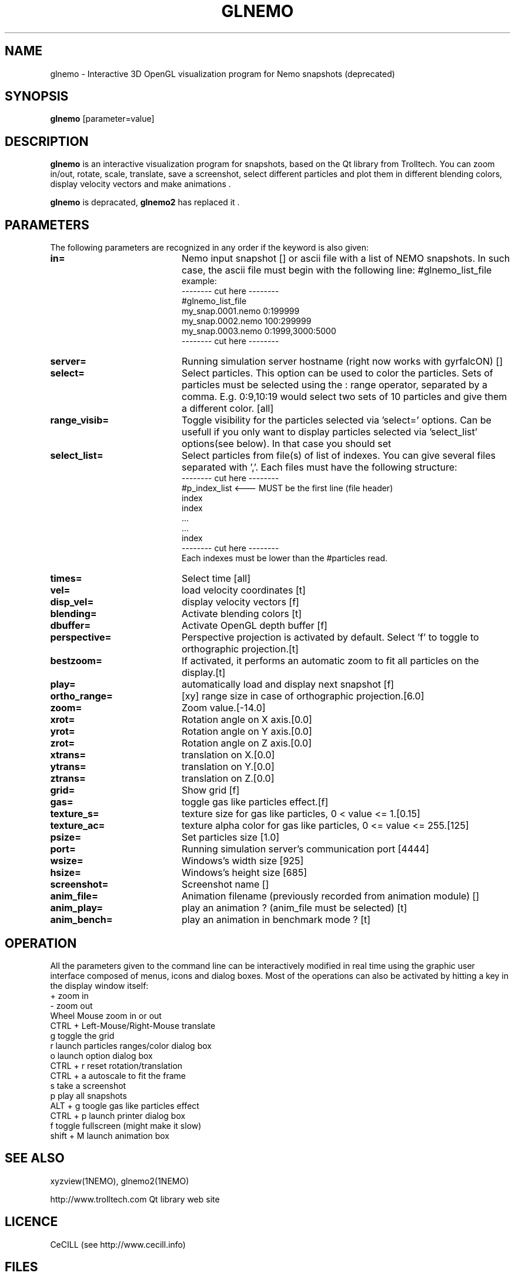 .TH GLNEMO 1NEMO "November 2007"
.SH NAME
glnemo \- Interactive 3D OpenGL visualization program for Nemo snapshots (deprecated)
.SH SYNOPSIS
\fBglnemo\fP [parameter=value]
.SH DESCRIPTION
\fBglnemo\fP is an interactive visualization program for snapshots,
based on the Qt library from Trolltech. 
You can zoom in/out, rotate, scale, translate, save a screenshot, 
select different particles
and plot them in different blending colors, display velocity vectors
and make animations . 
.PP
\fBglnemo\fP is depracated, \fBglnemo2\fP has replaced it .
.SH PARAMETERS
The following parameters are recognized in any order if the keyword
is also given:
.TP 20
\fBin=\fP
Nemo input snapshot [] or ascii file with a list of NEMO snapshots. In
such case, the ascii file must begin with the following line:
#glnemo_list_file
.nf
example:
-------- cut here --------
#glnemo_list_file
my_snap.0001.nemo 0:199999
my_snap.0002.nemo 100:299999
my_snap.0003.nemo 0:1999,3000:5000
-------- cut here --------
.fi
.TP 20
\fBserver=\fP
Running simulation server hostname (right now works with gyrfalcON) []   
.TP 20
\fBselect=\fP
Select particles. This option can be used to color the particles. Sets of particles
must be selected using the : range operator, separated by a comma. E.g.
0:9,10:19 would select two sets of 10 particles and give them a different color.
[all] 
.TP 20
\fBrange_visib=\fP
Toggle visibility for the particles selected via 'select='
options. Can be usefull if you only want to display particles selected
via 'select_list' options(see below). In that case you should set
'f'.[t]
.TP 20
\fBselect_list=\fP
Select particles from file(s) of list of indexes. You can give several
files separated with ','. Each files must have the following
structure:
.nf
-------- cut here --------
#p_index_list <--- MUST be the first line (file header)
index
index
 ...
 ...
index
-------- cut here --------
.fi
Each indexes must be lower than the #particles read.
.TP 20
\fBtimes=\fP
Select time [all]     
.TP 20
\fBvel=\fP
load velocity coordinates [t]
.TP 20
\fBdisp_vel=\fP
display velocity vectors [f]
.TP 20
\fBblending=\fP
Activate blending colors [t]    
.TP 20
\fBdbuffer=\fP
Activate OpenGL depth buffer [f]
.TP 20
\fBperspective=\fP
Perspective projection is activated by default. Select 'f' to toggle to
orthographic projection.[t]
.TP 20
\fBbestzoom=\fP
If activated, it performs an automatic zoom to fit all particles on the
display.[t]
.TP 20
\fBplay=\fP          
automatically load and display next snapshot [f]
.TP 20
\fBortho_range=\fP
[xy] range size in case of orthographic projection.[6.0]
.TP 20
\fBzoom=\fP
Zoom value.[-14.0]
.TP 20
\fBxrot=\fP
Rotation angle on X axis.[0.0]
.TP 20
\fByrot=\fP
Rotation angle on Y axis.[0.0]
.TP 20
\fBzrot=\fP
Rotation angle on Z axis.[0.0]
.TP 20
\fBxtrans=\fP
translation on X.[0.0]
.TP 20
\fBytrans=\fP
translation on Y.[0.0]
.TP 20
\fBztrans=\fP
translation on Z.[0.0]
.TP 20
\fBgrid=\fP
Show grid [f]
.TP 20
\fBgas=\fP
toggle gas like particles effect.[f]
.TP 20
\fBtexture_s=\fP
texture size for gas like particles, 0 < value <= 1.[0.15]
.TP 20
\fBtexture_ac=\fP
texture alpha color for gas like particles, 0 <= value <= 255.[125]
.TP 20
\fBpsize=\fP
Set particles size [1.0]    
.TP 20
\fBport=\fP
Running simulation server's communication port [4444]    
.TP 20
\fBwsize=\fP
Windows's width size [925]    
.TP 20
\fBhsize=\fP
Windows's height size [685]    
.TP 20
\fBscreenshot=\fP
Screenshot name []
.TP 20
\fBanim_file=\fP
Animation filename (previously recorded from animation module) []
.TP 20
\fBanim_play=\fP
play an animation ? (anim_file must be selected) [t]
.TP 20
\fBanim_bench=\fP
play an animation in benchmark mode ? [t]
.SH OPERATION
All the parameters given to the command line can be interactively
modified in real time using the graphic user interface composed of menus, icons and
dialog boxes. Most of the operations can also be activated by
hitting a key in the display window itself:
.nf
+                               zoom in
-                               zoom out
Wheel Mouse                     zoom in or out
CTRL + Left-Mouse/Right-Mouse   translate
g                               toggle the grid
r                               launch particles ranges/color dialog box
o                               launch option dialog box
CTRL + r                        reset rotation/translation
CTRL + a                        autoscale to fit the frame
s                               take a screenshot
p                               play all snapshots
ALT + g                         toogle gas like particles effect
CTRL + p                        launch printer dialog box
f                               toggle fullscreen (might make it slow)
shift + M                       launch animation box

.fi
.SH SEE ALSO
xyzview(1NEMO), glnemo2(1NEMO)
.PP
http://www.trolltech.com       Qt library web site
.SH LICENCE
CeCILL (see http://www.cecill.info)
.SH FILES
src/nbody/glnemo: directory with source code
.TP
\fBhttp://www.oamp.fr/lam/equipes/dynamique/jcl/glnemo\fP Home page
.SH AUTHOR
Jean-Charles Lambert
.SH UPDATE HISTORY
.nf
.ta +1.0i +5.0i
03-dec-04	V0.50   added to NEMO	JCL
22-jun-05	V0.87   lot of fixes and enhancement	JCL
25-Apr-06	V0.90   animation module, octree, bugs fixed	JCL
15-Jul-06	V0.92   bigger DOF, cube display, bugs fixed	JCL
26-Sep-06	V0.93   velocity vectors display, bugs fixed	JCL
19-Jun-07	V0.94   list of snapshots as input        	JCL
	        snapshots with different #bodies
	        animation files etc...see Changelog
13-Jul-07	V0.94.1 bugs fixed	JCL
22-Nov-07	V0.94.2 bugs fixed on zoom and octree	JCL
.fi
